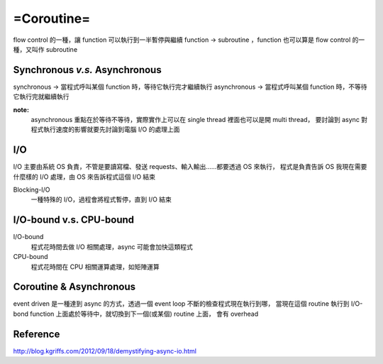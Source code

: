 ===========================
=Coroutine=
===========================
flow control 的一種，讓 function 可以執行到一半暫停與繼續
function -> subroutine ，function 也可以算是 flow control 的一種，又叫作 subroutine


**Synchronous** *v.s.* **Asynchronous**
==========================================
synchronous -> 當程式呼叫某個 function 時，等待它執行完才繼續執行
asynchronous -> 當程式呼叫某個 function 時，不等待它執行完就繼續執行


**note:** 
    asynchronous 重點在於等待不等待，實際實作上可以在 single thread 裡面也可以是開 multi thread，
    要討論到 async 對程式執行速度的影響就要先討論到電腦 I/O 的處理上面


I/O
==========================================
I/O 主要由系統 OS 負責，不管是要讀寫檔、發送 requests、輸入輸出......都要透過 OS 來執行，
程式是負責告訴 OS 我現在需要什麼樣的 I/O 處理，由 OS 來告訴程式這個 I/O 結束

Blocking-I/O
    一種特殊的 I/O，過程會將程式暫停，直到 I/O 結束


I/O-bound v.s. CPU-bound 
=============================================
I/O-bound
  程式花時間去做 I/O 相關處理，async 可能會加快這類程式

CPU-bound 
  程式花時間在 CPU 相關運算處理，如矩陣運算


Coroutine & Asynchronous
=======================================
event driven 是一種達到 async 的方式，透過一個 event loop 不斷的檢查程式現在執行到哪，
當現在這個 routine 執行到 I/O-bond function 上面處於等待中，就切換到下一個(或某個) routine 上面，
會有 overhead


Reference
========================
http://blog.kgriffs.com/2012/09/18/demystifying-async-io.html